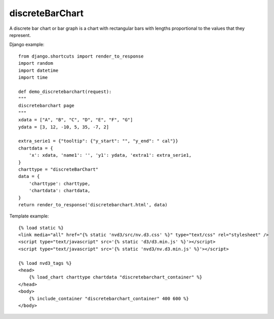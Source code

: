 
.. _discreteBarChart-model:

discreteBarChart
----------------

A discrete bar chart or bar graph is a chart with rectangular bars with
lengths proportional to the values that they represent.

.. image:: ../_static/screenshot/discreteBarChart.png

Django example::

    from django.shortcuts import render_to_response
    import random
    import datetime
    import time

    def demo_discretebarchart(request):
    """
    discretebarchart page
    """
    xdata = ["A", "B", "C", "D", "E", "F", "G"]
    ydata = [3, 12, -10, 5, 35, -7, 2]

    extra_serie1 = {"tooltip": {"y_start": "", "y_end": " cal"}}
    chartdata = {
        'x': xdata, 'name1': '', 'y1': ydata, 'extra1': extra_serie1,
    }
    charttype = "discreteBarChart"
    data = {
        'charttype': charttype,
        'chartdata': chartdata,
    }
    return render_to_response('discretebarchart.html', data)


Template example::

    {% load static %}
    <link media="all" href="{% static 'nvd3/src/nv.d3.css' %}" type="text/css" rel="stylesheet" />
    <script type="text/javascript" src='{% static 'd3/d3.min.js' %}'></script>
    <script type="text/javascript" src='{% static 'nvd3/nv.d3.min.js' %}'></script>

    {% load nvd3_tags %}
    <head>
        {% load_chart charttype chartdata "discretebarchart_container" %}
    </head>
    <body>
        {% include_container "discretebarchart_container" 400 600 %}
    </body>
